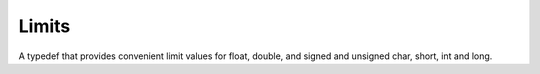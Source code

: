 Limits
######

A typedef that provides convenient limit values for float, double, and
signed and unsigned char, short, int and long.

.. doxygenclass:: Imath::limits
                     

                     
